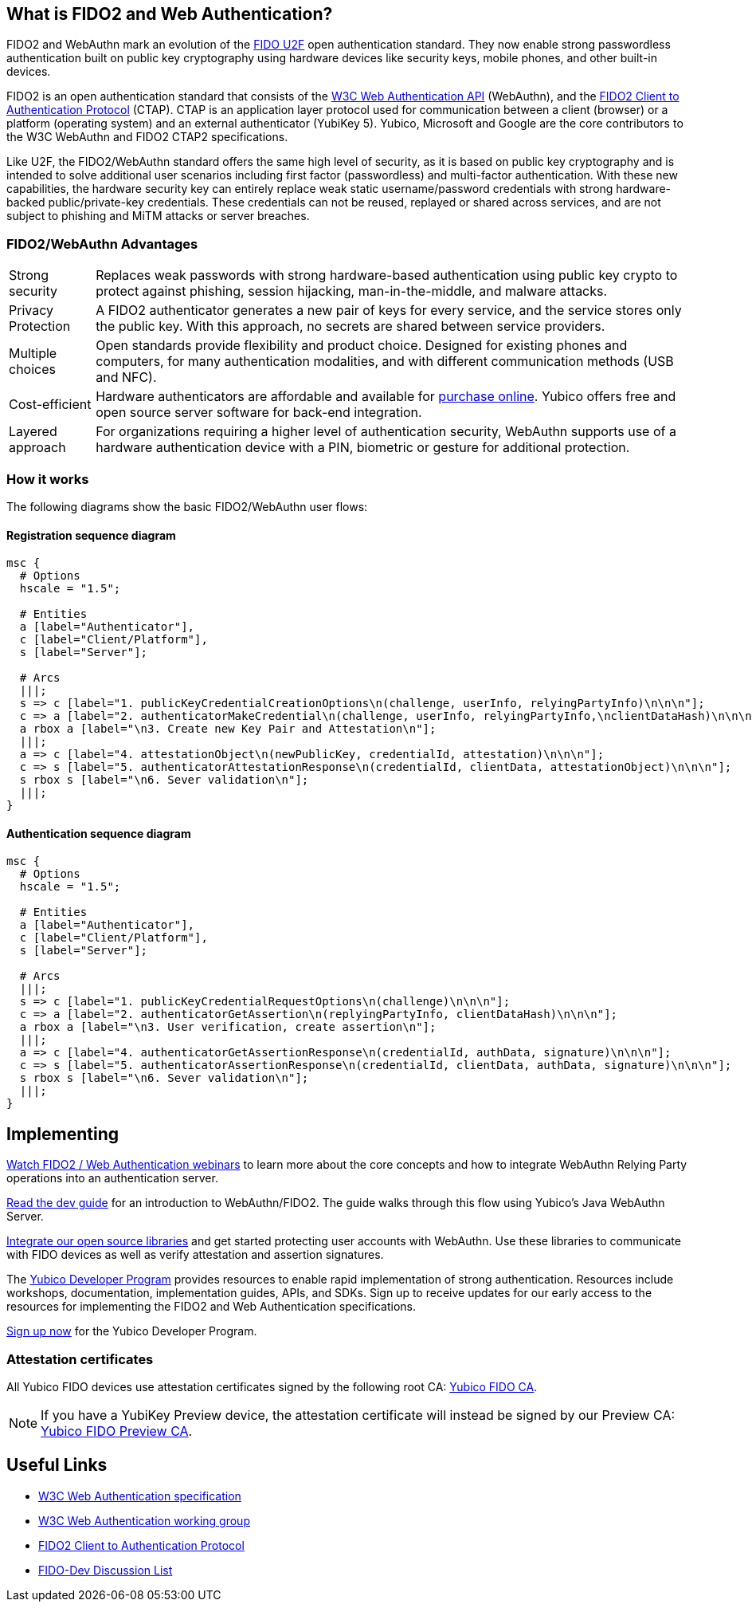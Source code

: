 == What is FIDO2 and Web Authentication?
FIDO2 and WebAuthn mark an evolution of the link:https://developers.yubico.com/U2F/[FIDO U2F] open authentication standard. They now enable strong passwordless authentication built on public key cryptography using hardware devices like security keys, mobile phones, and other built-in devices.

FIDO2 is an open authentication standard that consists of the link:https://www.w3.org/TR/webauthn/[W3C Web Authentication API] (WebAuthn), and the link:https://fidoalliance.org/specifications/download/[FIDO2 Client to Authentication Protocol] (CTAP). CTAP is an application layer protocol used for communication between a client (browser) or a platform (operating system) and an external authenticator (YubiKey 5). Yubico, Microsoft and Google are the core contributors to the W3C WebAuthn and FIDO2 CTAP2 specifications.

Like U2F, the FIDO2/WebAuthn standard offers the same high level of security, as it is based on public key cryptography and is intended to solve additional user scenarios including first factor (passwordless) and multi-factor authentication. With these new capabilities, the hardware security key can entirely replace weak static username/password credentials with strong hardware-backed public/private-key credentials.  These credentials can not be reused, replayed or shared across services, and are not subject to phishing and MiTM attacks or server breaches.

=== FIDO2/WebAuthn Advantages

[horizontal]
Strong security:: Replaces weak passwords with strong hardware-based authentication using public key crypto to protect against phishing, session hijacking, man-in-the-middle, and malware attacks.
Privacy Protection:: A FIDO2 authenticator generates a new pair of keys for every service, and the service stores only the public key. With this approach, no secrets are shared between service providers.
Multiple choices:: Open standards provide flexibility and product choice. Designed for existing phones and computers, for many authentication modalities, and with different communication methods (USB and NFC).
Cost-efficient:: Hardware authenticators are affordable and available for link:https://www.yubico.com/store/[purchase online]. Yubico offers free and open source server software for back-end integration.
Layered approach:: For organizations requiring a higher level of authentication security, WebAuthn supports use of a hardware authentication device with a PIN, biometric or gesture for additional protection.

=== How it works
The following diagrams show the basic FIDO2/WebAuthn user flows:

==== Registration sequence diagram
[mscgen]
----
msc {
  # Options
  hscale = "1.5";

  # Entities
  a [label="Authenticator"],
  c [label="Client/Platform"],
  s [label="Server"];

  # Arcs
  |||;
  s => c [label="1. publicKeyCredentialCreationOptions\n(challenge, userInfo, relyingPartyInfo)\n\n\n"];
  c => a [label="2. authenticatorMakeCredential\n(challenge, userInfo, relyingPartyInfo,\nclientDataHash)\n\n\n\n"];
  a rbox a [label="\n3. Create new Key Pair and Attestation\n"];
  |||;
  a => c [label="4. attestationObject\n(newPublicKey, credentialId, attestation)\n\n\n"];
  c => s [label="5. authenticatorAttestationResponse\n(credentialId, clientData, attestationObject)\n\n\n"];
  s rbox s [label="\n6. Sever validation\n"];
  |||;
}
----

==== Authentication sequence diagram
[mscgen]
----
msc {
  # Options
  hscale = "1.5";

  # Entities
  a [label="Authenticator"],
  c [label="Client/Platform"],
  s [label="Server"];

  # Arcs
  |||;
  s => c [label="1. publicKeyCredentialRequestOptions\n(challenge)\n\n\n"];
  c => a [label="2. authenticatorGetAssertion\n(replyingPartyInfo, clientDataHash)\n\n\n"];
  a rbox a [label="\n3. User verification, create assertion\n"];
  |||;
  a => c [label="4. authenticatorGetAssertionResponse\n(credentialId, authData, signature)\n\n\n"];
  c => s [label="5. authenticatorAssertionResponse\n(credentialId, clientData, authData, signature)\n\n\n"];
  s rbox s [label="\n6. Sever validation\n"];
  |||;
}
----

== Implementing

https://www.yubico.com/why-yubico/for-developers/developer-videos/[Watch FIDO2 / Web Authentication webinars] to learn more about the core concepts and how to integrate WebAuthn Relying Party operations into an authentication server.

link:/WebAuthn/WebAuthn_Developer_Guide/Overview.html[Read the dev guide] for an introduction to WebAuthn/FIDO2. The guide walks through this flow using Yubico's Java WebAuthn Server.

link:/FIDO2/Libraries/List_of_libraries.html[Integrate our open source libraries] and get started protecting user accounts with WebAuthn. Use these libraries to communicate with FIDO devices as well as verify attestation and assertion signatures.

The link:https://www.yubico.com/why-yubico/for-developers/developer-program[Yubico Developer Program] provides resources to enable rapid implementation of strong authentication. Resources include workshops, documentation, implementation guides, APIs, and SDKs.  Sign up to receive updates for our early access to the resources for implementing the FIDO2 and Web Authentication specifications.

link:https://www.yubico.com/why-yubico/for-developers/developer-program[Sign up now] for the Yubico Developer Program.

=== Attestation certificates

All Yubico FIDO devices use attestation certificates signed by the following root CA:
link:/u2f/yubico-u2f-ca-certs.txt[Yubico FIDO CA].

NOTE: If you have a YubiKey Preview device, the attestation certificate will 
instead be signed by our Preview CA: link:/u2f/fido-preview-ca-cert.pem[Yubico FIDO Preview CA].


== Useful Links

 - http://w3c.github.io/webauthn/[W3C Web Authentication specification]
 - https://www.w3.org/Webauthn/[W3C Web Authentication working group]
 - https://fidoalliance.org/specs/fido-v2.0-ps-20170927/fido-client-to-authenticator-protocol-v2.0-ps-20170927.html[FIDO2 Client to Authentication Protocol]
 - https://groups.google.com/a/fidoalliance.org/d/forum/fido-dev[FIDO-Dev Discussion List]

